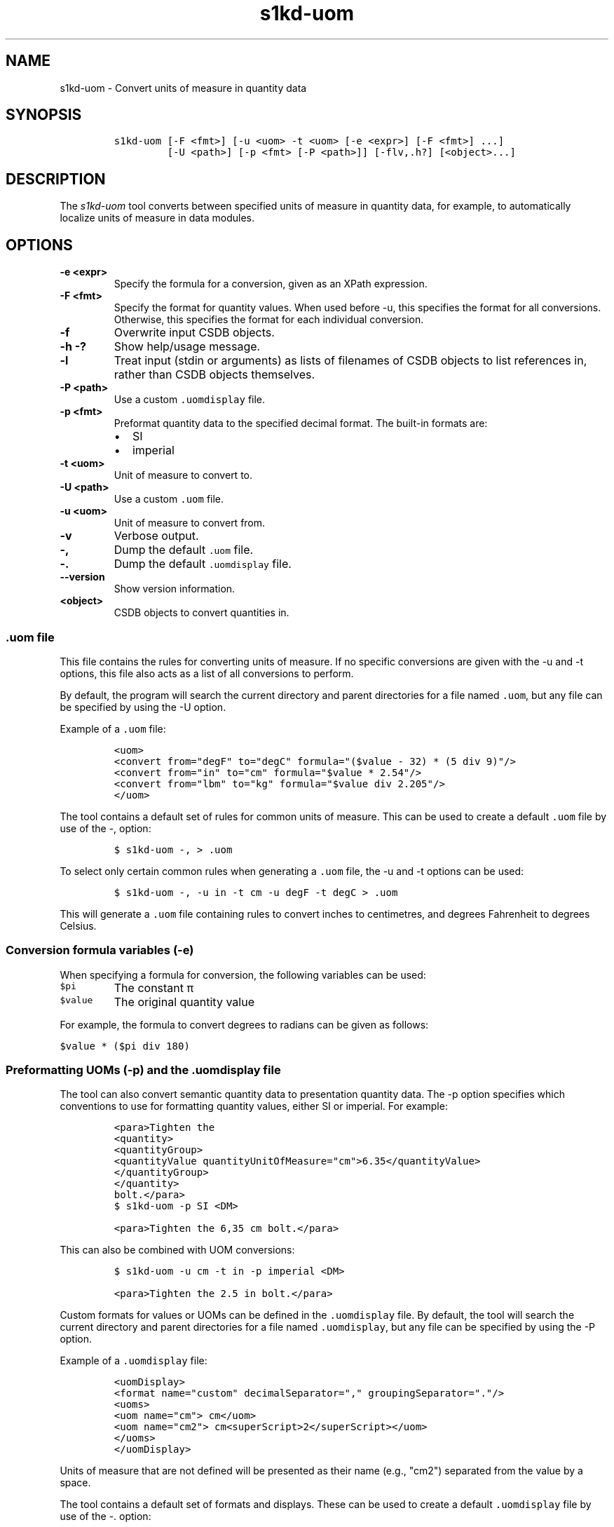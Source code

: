 .\" Automatically generated by Pandoc 2.3.1
.\"
.TH "s1kd\-uom" "1" "2019\-03\-20" "" "s1kd\-tools"
.hy
.SH NAME
.PP
s1kd\-uom \- Convert units of measure in quantity data
.SH SYNOPSIS
.IP
.nf
\f[C]
s1kd\-uom\ [\-F\ <fmt>]\ [\-u\ <uom>\ \-t\ <uom>\ [\-e\ <expr>]\ [\-F\ <fmt>]\ ...]
\ \ \ \ \ \ \ \ \ [\-U\ <path>]\ [\-p\ <fmt>\ [\-P\ <path>]]\ [\-flv,.h?]\ [<object>...]
\f[]
.fi
.SH DESCRIPTION
.PP
The \f[I]s1kd\-uom\f[] tool converts between specified units of measure
in quantity data, for example, to automatically localize units of
measure in data modules.
.SH OPTIONS
.TP
.B \-e <expr>
Specify the formula for a conversion, given as an XPath expression.
.RS
.RE
.TP
.B \-F <fmt>
Specify the format for quantity values.
When used before \-u, this specifies the format for all conversions.
Otherwise, this specifies the format for each individual conversion.
.RS
.RE
.TP
.B \-f
Overwrite input CSDB objects.
.RS
.RE
.TP
.B \-h \-?
Show help/usage message.
.RS
.RE
.TP
.B \-l
Treat input (stdin or arguments) as lists of filenames of CSDB objects
to list references in, rather than CSDB objects themselves.
.RS
.RE
.TP
.B \-P <path>
Use a custom \f[C]\&.uomdisplay\f[] file.
.RS
.RE
.TP
.B \-p <fmt>
Preformat quantity data to the specified decimal format.
The built\-in formats are:
.RS
.IP \[bu] 2
SI
.IP \[bu] 2
imperial
.RE
.TP
.B \-t <uom>
Unit of measure to convert to.
.RS
.RE
.TP
.B \-U <path>
Use a custom \f[C]\&.uom\f[] file.
.RS
.RE
.TP
.B \-u <uom>
Unit of measure to convert from.
.RS
.RE
.TP
.B \-v
Verbose output.
.RS
.RE
.TP
.B \-,
Dump the default \f[C]\&.uom\f[] file.
.RS
.RE
.TP
.B \-.
Dump the default \f[C]\&.uomdisplay\f[] file.
.RS
.RE
.TP
.B \-\-version
Show version information.
.RS
.RE
.TP
.B <object>
CSDB objects to convert quantities in.
.RS
.RE
.SS \f[C]\&.uom\f[] file
.PP
This file contains the rules for converting units of measure.
If no specific conversions are given with the \-u and \-t options, this
file also acts as a list of all conversions to perform.
.PP
By default, the program will search the current directory and parent
directories for a file named \f[C]\&.uom\f[], but any file can be
specified by using the \-U option.
.PP
Example of a \f[C]\&.uom\f[] file:
.IP
.nf
\f[C]
<uom>
<convert\ from="degF"\ to="degC"\ formula="($value\ \-\ 32)\ *\ (5\ div\ 9)"/>
<convert\ from="in"\ to="cm"\ formula="$value\ *\ 2.54"/>
<convert\ from="lbm"\ to="kg"\ formula="$value\ div\ 2.205"/>
</uom>
\f[]
.fi
.PP
The tool contains a default set of rules for common units of measure.
This can be used to create a default \f[C]\&.uom\f[] file by use of the
\-, option:
.IP
.nf
\f[C]
$\ s1kd\-uom\ \-,\ >\ .uom
\f[]
.fi
.PP
To select only certain common rules when generating a \f[C]\&.uom\f[]
file, the \-u and \-t options can be used:
.IP
.nf
\f[C]
$\ s1kd\-uom\ \-,\ \-u\ in\ \-t\ cm\ \-u\ degF\ \-t\ degC\ >\ .uom
\f[]
.fi
.PP
This will generate a \f[C]\&.uom\f[] file containing rules to convert
inches to centimetres, and degrees Fahrenheit to degrees Celsius.
.SS Conversion formula variables (\-e)
.PP
When specifying a formula for conversion, the following variables can be
used:
.TP
.B \f[C]$pi\f[]
The constant π
.RS
.RE
.TP
.B \f[C]$value\f[]
The original quantity value
.RS
.RE
.PP
For example, the formula to convert degrees to radians can be given as
follows:
.PP
\f[C]$value\ *\ ($pi\ div\ 180)\f[]
.SS Preformatting UOMs (\-p) and the \f[C]\&.uomdisplay\f[] file
.PP
The tool can also convert semantic quantity data to presentation
quantity data.
The \-p option specifies which conventions to use for formatting
quantity values, either SI or imperial.
For example:
.IP
.nf
\f[C]
<para>Tighten\ the
<quantity>
<quantityGroup>
<quantityValue\ quantityUnitOfMeasure="cm">6.35</quantityValue>
</quantityGroup>
</quantity>
bolt.</para>
\f[]
.fi
.IP
.nf
\f[C]
$\ s1kd\-uom\ \-p\ SI\ <DM>
\f[]
.fi
.IP
.nf
\f[C]
<para>Tighten\ the\ 6,35\ cm\ bolt.</para>
\f[]
.fi
.PP
This can also be combined with UOM conversions:
.IP
.nf
\f[C]
$\ s1kd\-uom\ \-u\ cm\ \-t\ in\ \-p\ imperial\ <DM>
\f[]
.fi
.IP
.nf
\f[C]
<para>Tighten\ the\ 2.5\ in\ bolt.</para>
\f[]
.fi
.PP
Custom formats for values or UOMs can be defined in the
\f[C]\&.uomdisplay\f[] file.
By default, the tool will search the current directory and parent
directories for a file named \f[C]\&.uomdisplay\f[], but any file can be
specified by using the \-P option.
.PP
Example of a \f[C]\&.uomdisplay\f[] file:
.IP
.nf
\f[C]
<uomDisplay>
<format\ name="custom"\ decimalSeparator=","\ groupingSeparator="."/>
<uoms>
<uom\ name="cm">\ cm</uom>
<uom\ name="cm2">\ cm<superScript>2</superScript></uom>
</uoms>
</uomDisplay>
\f[]
.fi
.PP
Units of measure that are not defined will be presented as their name
(e.g., "cm2") separated from the value by a space.
.PP
The tool contains a default set of formats and displays.
These can be used to create a default \f[C]\&.uomdisplay\f[] file by use
of the \-.
option:
.IP
.nf
\f[C]
$\ s1kd\-uom\ \-.\ >\ .uomdisplay
\f[]
.fi
.SH EXAMPLES
.SS Common units of measure
.PP
Input:
.IP
.nf
\f[C]
<quantity>
<quantityGroup>
<quantityValue\ quantityUnitOfMeasure="cm">15</quantityValue>
</quantityGroup>
</quantity>
\f[]
.fi
.PP
Command:
.IP
.nf
\f[C]
$\ s1kd\-uom\ \-u\ cm\ \-t\ in\ <DM>
\f[]
.fi
.PP
Output:
.IP
.nf
\f[C]
<quantity>
<quantityGroup>
<quantityValue\ quantityUnitOfMeasure="in">5.91</quantityValue>
</quantityGroup>
</quantity>
\f[]
.fi
.SS Using a custom formula and format
.PP
Input:
.IP
.nf
\f[C]
<quantity
quantityType="qty02"
quantityTypeSpecifics="CAD">10.00</quantity>
\f[]
.fi
.PP
Command:
.IP
.nf
\f[C]
$\ s1kd\-uom\ \-u\ CAD\ \-t\ USD\ \-e\ \[aq]$value\ div\ 1.31\[aq]\ \-F\ \[aq]0.00\[aq]
\f[]
.fi
.PP
Output:
.IP
.nf
\f[C]
<quantity
quantityType="qty02"
quantityTypeSpecifics="USD">7.36</quantity>
\f[]
.fi
.SH UOM FILE SCHEMA
.SS UOM
.PP
\f[I]Markup element:\f[] \f[C]<uom>\f[]
.PP
\f[I]Attributes:\f[]
.IP \[bu] 2
\f[C]format\f[] (O), the number format for all rules.
.PP
\f[I]Child elements:\f[]
.IP \[bu] 2
\f[C]<convert>\f[]
.SS Conversion rule
.PP
The element \f[C]<convert>\f[] defines a rule to convert one unit of
measure to another.
.PP
\f[I]Markup element:\f[] \f[C]<convert>\f[]
.PP
\f[I]Attributes:\f[]
.IP \[bu] 2
\f[C]format\f[] (O), the number format for this specific rule.
.IP \[bu] 2
\f[C]formula\f[] (M), the expression used to convert the quantity value.
.IP \[bu] 2
\f[C]from\f[] (M), unit of measure to convert from.
.IP \[bu] 2
\f[C]to\f[] (M), unit of measure to convert to.
.PP
\f[I]Child elements:\f[]
.IP \[bu] 2
None
.SH UOMDISPLAY FILE SCHEMA
.SS UOM display
.PP
\f[I]Markup element:\f[] \f[C]<uomDisplay>\f[]
.PP
\f[I]Attributes:\f[]
.IP \[bu] 2
None
.PP
\f[I]Child elements:\f[]
.IP \[bu] 2
\f[C]<format>\f[]
.IP \[bu] 2
\f[C]<wrapInto>\f[]
.IP \[bu] 2
\f[C]<uoms>\f[]
.SS Quantity value format
.PP
\f[I]Markup element:\f[] \f[C]<format>\f[]
.PP
\f[I]Attributes:\f[]
.IP \[bu] 2
\f[C]name\f[] (M), the name of the format
.IP \[bu] 2
\f[C]decimalSeparator\f[] (M), the decimal separator
.IP \[bu] 2
\f[C]groupingSeparator\f[] (M), the grouping separator
.PP
\f[I]Child elements:\f[]
.IP \[bu] 2
None
.SS Wrap into element
.PP
\f[I]Markup element:\f[] \f[C]<wrapInto>\f[]
.PP
\f[I]Attributes:\f[]
.IP \[bu] 2
None
.PP
\f[I]Child elements:\f[]
.PP
The element \f[C]<wrapInto>\f[] contains one child element of any type,
which quantities will be wrapped in to after formatting.
.SS Units of measure
.PP
\f[I]Markup element:\f[] \f[C]<uoms>\f[]
.PP
\f[I]Attributes:\f[]
.IP \[bu] 2
None
.PP
\f[I]Child elements:\f[]
.IP \[bu] 2
\f[C]<uom>\f[]
.SS Display of a unit of measure
.PP
\f[I]Markup element:\f[] \f[C]<uom>\f[]
.PP
\f[I]Attributes:\f[]
.IP \[bu] 2
\f[C]name\f[] (M), the name of the UOM.
.PP
\f[I]Child elements:\f[]
.PP
The element <uom> may contain mixed content, which will be used for the
display of the unit of measure.
.SH AUTHORS
khzae.net.
